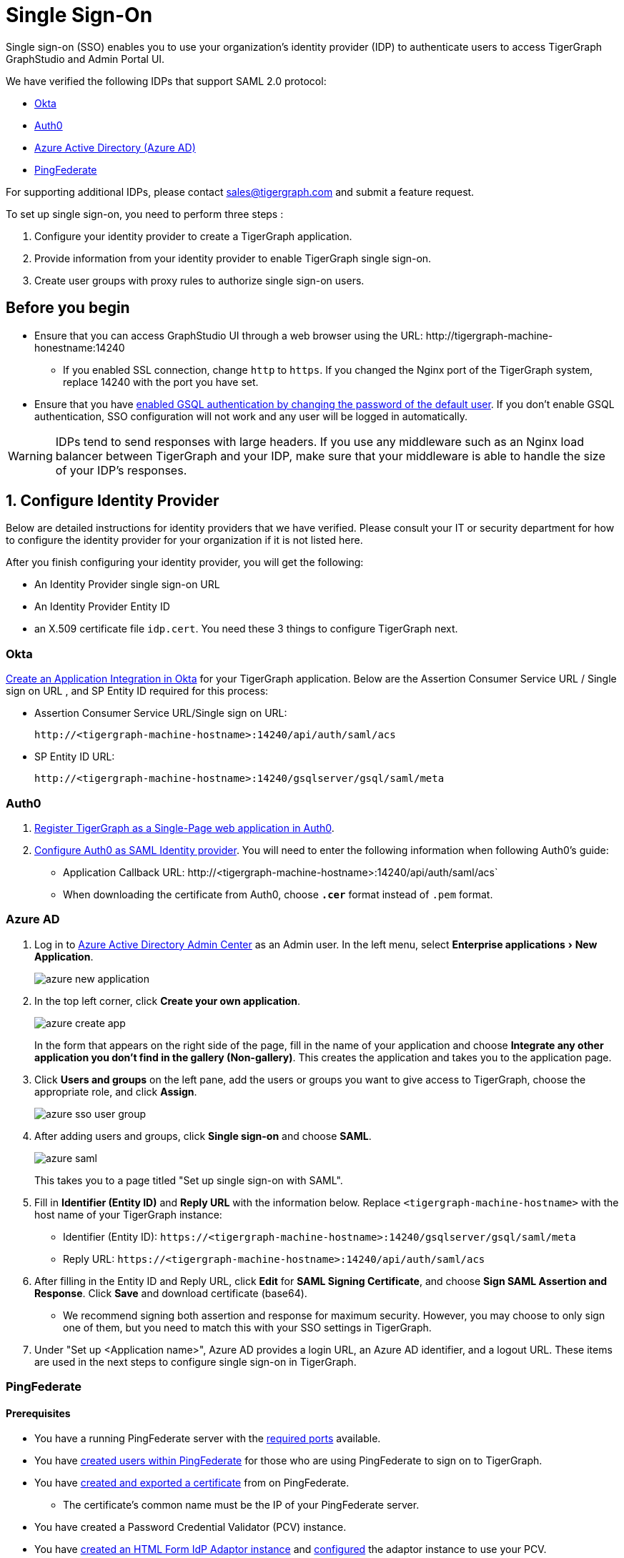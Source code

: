 = Single Sign-On
:description: Instructions to set up single sign-on for TigerGraph with verified identity providers. 
:experimental:
:sectnums:

Single sign-on (SSO) enables you to use your organization's identity provider (IDP) to authenticate users to access TigerGraph GraphStudio and Admin Portal UI.

We have verified the following IDPs that support SAML 2.0 protocol:

* https://www.okta.com/[Okta]
* https://auth0.com/[Auth0]
* https://docs.microsoft.com/en-us/azure/active-directory/[Azure Active Directory (Azure AD)]
* https://docs.pingidentity.com/bundle/pingfederate-110/page/ikr1564002999528.html[PingFederate]

For supporting additional IDPs, please contact sales@tigergraph.com and submit a feature request.

To set up single sign-on, you need to perform three steps :

. Configure your identity provider to create a TigerGraph application.
. Provide information from your identity provider to enable TigerGraph single sign-on.
. Create user groups with proxy rules to authorize single sign-on users.

:sectnums!:
== Before you begin
* Ensure that you can access GraphStudio UI through a web browser using the URL: \http://tigergraph-machine-honestname:14240
** If you enabled SSL connection, change `http` to `https`.
If you changed the Nginx port of the TigerGraph system, replace 14240 with the port you have set.
* Ensure that you have xref:enabling-user-authentication.adoc#_enable_gsql_authentication[enabled GSQL authentication by changing the password of the default user].
If you don't enable GSQL authentication, SSO configuration will not work and any user will be logged in automatically.

WARNING: IDPs tend to send responses with large headers.
If you use any middleware such as an Nginx load balancer between TigerGraph and your IDP, make sure that your middleware is able to handle the size of your IDP's responses. 

:sectnums:
== Configure Identity Provider
:sectnums!:

Below are detailed instructions for identity providers that we have verified.
Please consult your IT or security department for how to configure the identity provider for your organization if it is not listed here.

After you finish configuring your identity provider, you will get the following:

* An Identity Provider single sign-on URL
* An Identity Provider Entity ID
* an X.509 certificate file `idp.cert`. You need these 3 things to configure TigerGraph next.

=== Okta

https://developer.okta.com/docs/guides/build-sso-integration/saml2/create-your-app/[Create an Application Integration in Okta] for your TigerGraph application.
Below are the Assertion Consumer Service URL / Single sign on URL , and SP Entity ID required for this process:

* Assertion Consumer Service URL/Single sign on URL:
[literal]
http://<tigergraph-machine-hostname>:14240/api/auth/saml/acs
* SP Entity ID URL:
[literal]
http://<tigergraph-machine-hostname>:14240/gsqlserver/gsql/saml/meta


=== Auth0

. https://auth0.com/docs/get-started/create-apps/single-page-web-apps[Register TigerGraph as a Single-Page web application in Auth0].
. https://auth0.com/docs/configure/saml-configuration/configure-auth0-saml-identity-provider#configure-saml-sso-in-auth0[Configure Auth0 as SAML Identity provider].
You will need to enter the following information when following Auth0's guide:
* Application Callback URL:
\http://<tigergraph-machine-hostname>:14240/api/auth/saml/acs`
* When downloading the certificate from Auth0, choose *`.cer`* format instead of `.pem` format.

=== Azure AD

. Log in to https://aad.portal.azure.com/[Azure Active Directory Admin Center] as an Admin user.
In the left menu, select menu:Enterprise applications[New Application].
+
image::azure-new-application.png[]
. In the top left corner, click btn:[Create your own application].
+
image::azure-create-app.png[]
+
In the form that appears on the right side of the page, fill in the name of your application and choose btn:[Integrate any other application you don't find in the gallery (Non-gallery)].
This creates the application and takes you to the application page.
. Click btn:[Users and groups] on the left pane, add the users or groups you want to give access to TigerGraph, choose the appropriate role, and click btn:[Assign].
+
image::azure-sso-user-group.png[]
. After adding users and groups, click btn:[Single sign-on] and choose btn:[SAML].
+
image::azure-saml.png[]
This takes you to a page titled "Set up single sign-on with SAML".
. Fill in *Identifier (Entity ID)* and *Reply URL* with the information below.
Replace `<tigergraph-machine-hostname>` with the host name of your TigerGraph instance:
* Identifier (Entity ID): `\https://<tigergraph-machine-hostname>:14240/gsqlserver/gsql/saml/meta`
* Reply URL: `\https://<tigergraph-machine-hostname>:14240/api/auth/saml/acs`
. After filling in the Entity ID and Reply URL, click btn:[Edit] for *SAML Signing Certificate*, and choose btn:[Sign SAML Assertion and Response].
Click btn:[Save] and download certificate (base64).
* We recommend signing both assertion and response for maximum security.
However, you may choose to only sign one of them, but you need to match this with your SSO settings in TigerGraph.
. Under "Set up <Application name>", Azure AD provides a login URL, an Azure AD identifier, and a logout URL.
These items are used in the next steps to configure single sign-on in TigerGraph.

=== PingFederate

==== Prerequisites
* You have a running PingFederate server with the https://docs.pingidentity.com/bundle/pingfederate-110/page/rnm1564002959599.html[required ports] available.
* You have https://docs.pingidentity.com/bundle/pingfederate-110/page/uwm1564002973007.html[created users within PingFederate] for those who are using PingFederate to sign on to TigerGraph.
* You have https://docs.pingidentity.com/bundle/pingfederate-110/page/uci1564002984974.html/#qnu1585865179023[created and exported a certificate] from on PingFederate.
** The certificate's common name must be the IP of your PingFederate server.
* You have created a Password Credential Validator (PCV) instance.
* You have https://docs.pingidentity.com/bundle/pingfederate-110/page/nxg1564002998160.html[created an HTML Form IdP Adaptor instance] and https://docs.pingidentity.com/bundle/pingfederate-110/page/rpb1564002998288.html[configured] the adaptor instance to use your PCV.

==== Procedure
Go to the btn:[APPLICATIONS] page in PingFederate, open menu:Integration[ SP Connections], then click btn:[Create Connection] to add a Service Provider (SP) connection to TigerGraph.
Follow the instructions in the product and enter the additional information as required.
There are many configuration options available in PingFederate.
This guide provides an example setup.
To learn about each of the available options, see https://docs.pingidentity.com/bundle/pingfederate-110/page/ikr1564002999528.html[SP Connection Management].

. In this guide, we do not use a connection template for this SP connection.
. Choose the Browser SSO Profiles connection type on the btn:[Connection Type] page.
. Check the Browser SSO option on the btn:[Connection Options] page and choose the SAML 2.0 protocol.
. Skip the btn:[Import Metadata] step.
. For btn:[General Info], choose a name to name your connection.
Refer to the following for Partner's Entity ID and Base URL:
* Partner's Entity ID (Connection ID): `\http://<tigergraph-machine-hostname>:14240/gsqlserver/gsql/saml/meta`
* Base URL:
`\http://<tigergraph-machine-hostname>:14240`
. Click btn:[Configure Browser SSO] on the Browser SSO page to configure browser SSO.
* Check btn:[IdP-Initiated SSO] and btn:[SP-Initiated SSO] on the btn:[SAML Profiles] page.
* Choose btn:[Standard Identity Mapping] option for configuring assertion creation.
** Change the Subject Name Format for the SAML_SUBJECT field to `urn:oasis:names:tc:SAML:1.1:nameid-format:unspecified` or `urn:oasis:names:tc:SAML:1.1:nameid-format:emailAddress`
** In btn:[Authentication Source Mapping], click btn:[Map New Adaptor Instance] and choose an adaptor instance.
Follow the in-product instructions to finish configuring the adaptor instance.
* Configure btn:[Protocol Settings].
** For menu:Protocol Settings[Assertion Consumer Service URL], set Binding to "POST".
For Endpoint URL, fill in `\http://<tigergraph-machine-hostname>:14240/api/auth/saml/acs`.
** For btn:[Allowable SAML Bindings], check `POST` and `REDIRECT`.
** Configure signature policy and encryption policy tp suit your needs.
. Configure credentials.
On the btn:[Credentials] page, click btn:[Configure Credentials], and choose a certificate to be the signing certificate.
This must be the same certificate that you upload to TigerGraph later.
. Verify the details of your SP connection and click btn:[Save].

After setting up the SP connection, return to the btn:[SP Connections] page, find the connection and click menu:Action[Export Metadata].
The exported XML file provides the information you need to configure single sign-on in TigerGraph.

* IDP's SSO URL: `Location attribute` of the md:SingleSignOnService` element in the XML file.
* Entity ID: `entityID` attribute of the `md:EntityDescriptor` element field in the XML file.
* Identity Provider’s X509 certificate: `ds:X509Certificate` element in the XML file.
You can also export the certificate directly in PingFederate.
* Authentication context: `md:NameIDFormat` element in the XML file.


:sectnums:

== Enable single sign-on in TigerGraph

Having configured the identity provider and obtained the identity provider's SSO URL, entity ID and certificate, the next step is to provide the information to TigerGraph to enable single sign-on.

=== Navigate to SSO page
From GraphStudio home page, click btn:[Admin Portal] in the upper right corner.
In the left pane, click menu:Management[Security > SSO].
At the top of the SSO page, click the toggle to btn:[Enable SAML-based SSO].

=== Update service provider URL
The service provider (in this case - TigerGraph) URL is the same URL that you use to access GraphStudio.

=== Prepare service provider certificate and private key
Under SAML, the service provider can optionally sign the SAML requests made to the identity provider.
This step configures the certificate and private key used for the signature.

According to the SAML standard trust model, a self-signed certificate is acceptable.
This is different from configuring an SSL connection, where a CA-authorized certificate is considered mandatory if the system goes to production.

You can generate a self-signed private key and x-509 certificate from GraphStudio.
Click the button next to the Service Provider's private key field: menu:Upload file[Self Signed], and fill in your information to generate a self-signed private key and x-509 certificate.

=== Provide IDP certificate, entity ID, and URLs
Upload the certificate you downloaded from the identity provider in the previous step, and provide the identity provider's entity ID and single sign-on URL in the corresponding fields.


=== Configure security options
At the bottom of the SSO page are a list of security options you can configure for SSO:

* Sign authentication requests before sending to Identity Provider
* Require Identity Provider to sign link:https://www.samltool.com/generic_sso_res.php[responses]
* Require Identity Provider to sign link:https://en.wikipedia.org/wiki/SAML_2.0#SAML_2.0_assertions[assertions]
* Require Identity Provider to sign link:https://en.wikipedia.org/wiki/SAML_metadata[metadata]
* link:https://en.wikipedia.org/wiki/Digital_Signature_Algorithm[Signature algorithm]
* link:http://docs.oasis-open.org/security/saml/v2.0/saml-authn-context-2.0-os.pdf[Authentication context]
** An attribute that defines how a user must log in.
This is an optional configuration.
You can leave it blank if you do not want to restrict how users must log in or if you are not sure what value to provide for this field.
** Example value: `urn:oasis:names:tc:SAML:2.0:ac:classes:Password`

[WARNING]
====
Known issue: Authentication context is a required field in Admin Portal.
To set this configuration to blank, log in to the server as the TigerGraph Linux user and run the following command:

[,console]
----
$ gadmin config set Security.SSO.SAML.RequestedAuthnContext ""
----
====

It is recommended that you enable as many of the options as possible for maximum security.
However, some identity providers do not support enabling certain options at the same time.
Refer to your identity provider's documentation to determine which options to use.



=== Command-line options
Besides providing the SSO information in the UI, you also have the option of providing the information using `gadmin config` through the command-line.

Below is the list of parameters you need to configure.
You can run xref:system-management:management-with-gadmin.adoc#_gadmin_config_set[`gadmin config set`] to configure their value non-interactively, or run `gadmin config entry Security.SSO.SAML` to configure their values interactively in the terminal.

|===
|Name | Description | Example

|Security.SSO.SAML.AssertionSigned |Require Identity Provider to sign
assertions: default true |`+true+`

|Security.SSO.SAML.AuthnRequestSigned |Sign AuthnRequests before sending
to Identity Provider: default true |`+true+`

|Security.SSO.SAML.BuiltinUser |The builtin user for SAML
|`+__GSQL__saml+`

|Security.SSO.SAML.Enable |Enable SAML2-based SSO: default false
|`+false+`

|Security.SSO.SAML.IDP.EntityId |Identity Provider Entity ID: default
http://idp.example.com |`+http://idp.example.com+`

|Security.SSO.SAML.IDP.SSOUrl |single sign-on URL: default
http://idp.example.com/sso/saml |`+http://idp.example.com/sso/saml+`

|Security.SSO.SAML.IDP.X509Cert |Identity Provider’s x509 Certificate
filepath: default empty. You can use @/cert/file/path to pass the
certificate from a file. |`+nan+`

|Security.SSO.SAML.MetadataSigned |Sign Metadata: default true |`+true+`

|Security.SSO.SAML.RequestedAuthnContext |Authentication context (comma
separate multiple values) |`+nan+`

|Security.SSO.SAML.ResponseSigned |Require Identity Provider to sign
SAML responses: default true |`+true+`

|Security.SSO.SAML.SP.Hostname |TigerGraph Service Provider URL: default
http://127.0.0.1:14240 |`+http://127.0.0.1:14240+`

|Security.SSO.SAML.SP.PrivateKey |Content of the host machine’s private
key. Require PKCS#8 format (start with "`BEGIN PRIVATE KEY`"). You can
use @/privatekey/file/path to pass the certificate from a file. |`+nan+`

|Security.SSO.SAML.SP.X509Cert |Content of the x509 Certificate: default
empty. You can use @/cert/file/path to pass the certificate from a file.
|`+nan+`

|Security.SSO.SAML.SignatureAlgorithm |Signature algorithm
[rsa-sha1/rsa-sha256/rsa-sha384/rsa-sha512]: default rsa-sha256
|`+rsa-sha256+`
|===

== Create user groups with proxy rules to authorize single sign-on users

In order to authorize single sign-on users, you need create user groups with proxy rules and grant roles on graphs for the user groups.
Proxy rules assign users who log in through SSO into proxy groups based on the attributes of the user from the identity provider's response.

=== Required privilege

* `WRITE_PROXYGROUP` for creating proxy groups.
* `WRITE_ROLE` for granting roles to users

==== Create proxy groups in Admin Portal

You can create proxy groups in Admin Portal:

. From Admin Portal, navigate to menu:Management[Users > Proxy Group].
. Click btn:[Add Group], and give the group a name.
. Provide the attribute equation for the proxy group.
If a user's specified attribute matches the value in the equation, they will be assigned to this proxy group.

After creating the proxy group, you can start granting roles to the proxy group.
All users matching the proxy rule will be granted all the privileges of that role.
To learn how to grant roles, see xref:role-management.adoc[].

==== Create proxy groups in GSQL shell
You can create proxy groups with GSQL commands.

===== Single User Proxy

For example, if you want to create a user group `SuperUserGroup` that contains the user with nameid `admin@your.company.com` only, and grant `superuser` role to that user, you can do so with the following command:

[.wrap,gsql]
----
GSQL > CREATE GROUP SuperUserGroup PROXY "nameid=admin@your.company.com"
GSQL > GRANT ROLE superuser TO SuperUserGroup
Role "superuser" is successfully granted to user(s): SuperUserGroup
----

===== User Group Proxy

Suppose you want to create a user group `HrDepartment` which corresponds to the identity provider single sign-on users having the group attribute value `hr-department`, and want to grant the queryreader role to that group on the graph HrGraph:

[.wrap,gsql]
----
GSQL > CREATE GROUP HrDepartment PROXY "group=hr-department"
GSQL > GRANT ROLE queryreader ON GRAPH HrGraph TO HrDepartment
Role "queryreader" is successfully granted to user(s): HrDepartment
----

== Test single sign-on

To test if single sign-on is working, visit the GraphStudio UI in your browser.
You should see a btn:[Login with SSO] button:

image::11.25.png[]

Click the button to navigate to your identity provider's login portal:

* If you are already logged in with your identity provider, you will be redirected back to GraphStudio immediately.
After about 10 seconds, the verification should finish, and you are authorized to use GraphStudio.
* If you aren't logged in at your identity provider, you will need to log in.

After logging in successfully, you will see your single sign-on username when you click the User icon  image:11.1 (1).png[,35]  at the upper right of the GraphStudio UI.

:sectnums!:
== Common errors

Below are a few common SSO errors and how to resolve them.

=== User has no access to any graph
* If you return to the login page and see the error message saying you do not have access to any graph, check your user group proxy rules, and roles you have granted to the groups.

=== "Login failed. Please contact system admin."

* If your single sign-on fails with the above error message, it usually means the configuration are inconsistent between TigerGraph and your identity provider.


You can check your GSQL log to investigate.
First, find your GSQL log file with the following:

[source,console]
----
$ gadmin log gsql
GSQL   : /home/tigergraph/tigergraph/log/gsql/log.INFO
----

Then, grep the SAML authentication-related logs:

[source,console]
----
cat /home/tigergraph/tigergraph/log/gsql/log.INFO | grep SAMLAuth
----

Focus on the latest errors.
Usually the text is self-descriptive.
Follow the error message and try to fix TigerGraph or your identity provider's configuration.

If the problem persists or if you encounter any errors that are not clear, please contact link:mailto:support@tigergraph.com[support@tigergraph.com].
